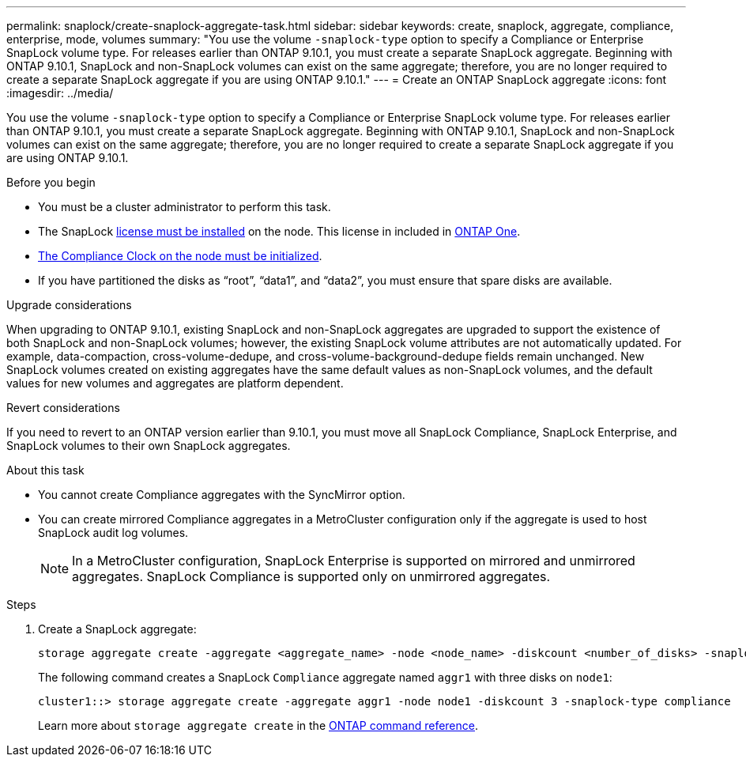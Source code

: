 ---
permalink: snaplock/create-snaplock-aggregate-task.html
sidebar: sidebar
keywords: create, snaplock, aggregate, compliance, enterprise, mode, volumes
summary: "You use the volume `-snaplock-type` option to specify a Compliance or Enterprise SnapLock volume type. For releases earlier than ONTAP 9.10.1, you must create a separate SnapLock aggregate. Beginning with ONTAP 9.10.1, SnapLock and non-SnapLock volumes can exist on the same aggregate; therefore, you are no longer required to create a separate SnapLock aggregate if you are using ONTAP 9.10.1."
---
= Create an ONTAP SnapLock aggregate
:icons: font
:imagesdir: ../media/

[.lead]
You use the volume `-snaplock-type` option to specify a Compliance or Enterprise SnapLock volume type. For releases earlier than ONTAP 9.10.1, you must create a separate SnapLock aggregate. Beginning with ONTAP 9.10.1, SnapLock and non-SnapLock volumes can exist on the same aggregate; therefore, you are no longer required to create a separate SnapLock aggregate if you are using ONTAP 9.10.1.

.Before you begin

* You must be a cluster administrator to perform this task.
* The SnapLock link:../system-admin/install-license-task.html[license must be installed] on the node. This license in included in link:../system-admin/manage-licenses-concept.html#licenses-included-with-ontap-one[ONTAP One]. 
* link:../snaplock/initialize-complianceclock-task.html[The Compliance Clock on the node must be initialized].
* If you have partitioned the disks as "`root`", "`data1`", and "`data2`", you must ensure that spare disks are available.

.Upgrade considerations

When upgrading to ONTAP 9.10.1, existing SnapLock and non-SnapLock aggregates are upgraded to support the existence of both SnapLock and non-SnapLock volumes; however, the existing SnapLock volume attributes are not automatically updated. For example, data-compaction, cross-volume-dedupe, and cross-volume-background-dedupe fields remain unchanged. New SnapLock volumes created on existing aggregates have the same default values as non-SnapLock volumes, and the default values for new volumes and aggregates are platform dependent.

.Revert considerations

If you need to revert to an ONTAP version earlier than 9.10.1, you must move all SnapLock Compliance, SnapLock Enterprise, and SnapLock volumes to their own SnapLock aggregates.

.About this task

* You cannot create Compliance aggregates with the SyncMirror option.
* You can create mirrored Compliance aggregates in a MetroCluster configuration only if the aggregate is used to host SnapLock audit log volumes.
+
[NOTE]
====
In a MetroCluster configuration, SnapLock Enterprise is supported on mirrored and unmirrored aggregates. SnapLock Compliance is supported only on unmirrored aggregates.
====

.Steps

. Create a SnapLock aggregate:
+
[source,cli]
----
storage aggregate create -aggregate <aggregate_name> -node <node_name> -diskcount <number_of_disks> -snaplock-type <compliance|enterprise>
----
+
The following command creates a SnapLock `Compliance` aggregate named `aggr1` with three disks on `node1`:
+
----
cluster1::> storage aggregate create -aggregate aggr1 -node node1 -diskcount 3 -snaplock-type compliance
----
+
Learn more about `storage aggregate create` in the link:https://docs.netapp.com/us-en/ontap-cli/storage-aggregate-create.html[ONTAP command reference^].


// 2025-Aug-19, ONTAPDOC-2803
// 2025 July 31, ONTAPDOC-2960
// 2025 Aug 05, ONTAPDOC 1209
// 2025 Feb 17, ONTAPDOC-2758
// 2024-Feb-20, ONTAPDOC-1366
// 2021-10-27, Jira IE-403
// 2022-1-12, add upgrade information
// 2022-1-14, BURT 1450203
